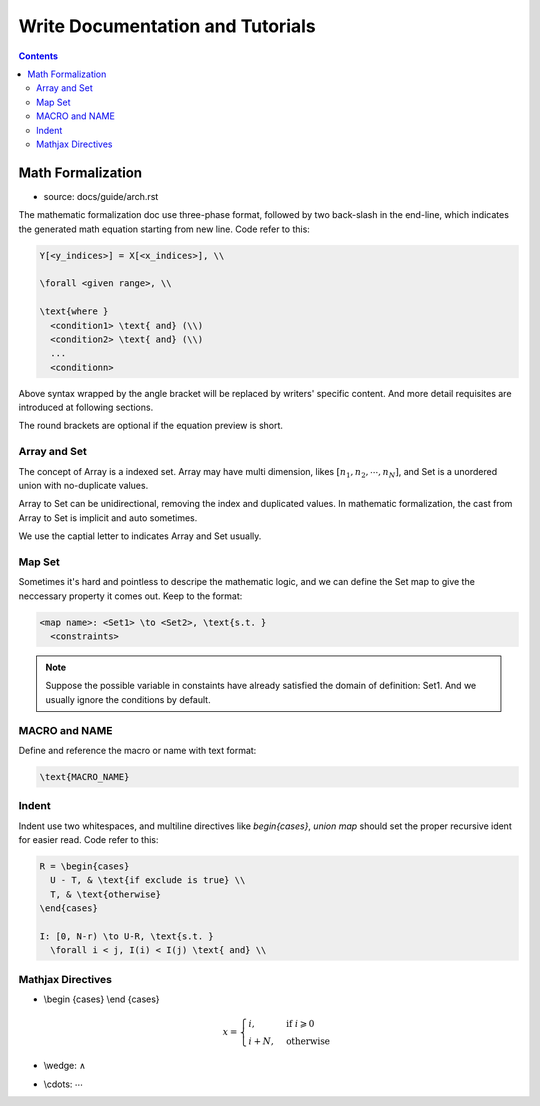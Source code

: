 
*********************************
Write Documentation and Tutorials
*********************************

.. contents::

.. _write_math_formalization:

Math Formalization
==================

- source: docs/guide/arch.rst

The mathematic formalization doc use three-phase format,
followed by two back-slash in the end-line, which
indicates the generated math equation starting from new line.
Code refer to this:

.. code-block:: Text
  
  Y[<y_indices>] = X[<x_indices>], \\

  \forall <given range>, \\

  \text{where }
    <condition1> \text{ and} (\\)
    <condition2> \text{ and} (\\)
    ...
    <conditionn>

Above syntax wrapped by the angle bracket will be replaced by
writers' specific content. And more detail requisites are
introduced at following sections.

The round brackets are optional if the equation preview is short.

Array and Set
-------------

The concept of Array is a indexed set. Array may have multi
dimension, likes :math:`[n_1, n_2, \cdots, n_N]`, and Set is a
unordered union with no-duplicate values.

Array to Set can be unidirectional, removing the index and
duplicated values. In mathematic formalization, the cast from
Array to Set is implicit and auto sometimes.

We use the captial letter to indicates Array and Set usually.

Map Set
-------

Sometimes it's hard and pointless to descripe the mathematic
logic, and we can define the Set map to give the neccessary
property it comes out. Keep to the format:

.. code-block:: Text

  <map name>: <Set1> \to <Set2>, \text{s.t. }
    <constraints>

.. note::
  
  Suppose the possible variable in constaints have already
  satisfied the domain of definition: Set1. 
  And we usually ignore the conditions by default.

MACRO and NAME
--------------

Define and reference the macro or name with text format:

.. code-block:: Text

  \text{MACRO_NAME}


Indent
------

Indent use two whitespaces, and multiline directives like
`begin{cases}`, `union map` should set the proper recursive
ident for easier read. Code refer to this:

.. code-block:: Text

  R = \begin{cases}
    U - T, & \text{if exclude is true} \\
    T, & \text{otherwise}
  \end{cases}

  I: [0, N-r) \to U-R, \text{s.t. }
    \forall i < j, I(i) < I(j) \text{ and} \\

Mathjax Directives
------------------

- \\begin {cases} \\end {cases}

  .. math::
    x = \begin{cases}
      i, & \text{if } i\geqslant 0 \\
      i + N, & \text{otherwise}
    \end{cases}
    
- \\wedge: :math:`\wedge`
- \\cdots: :math:`\cdots`

